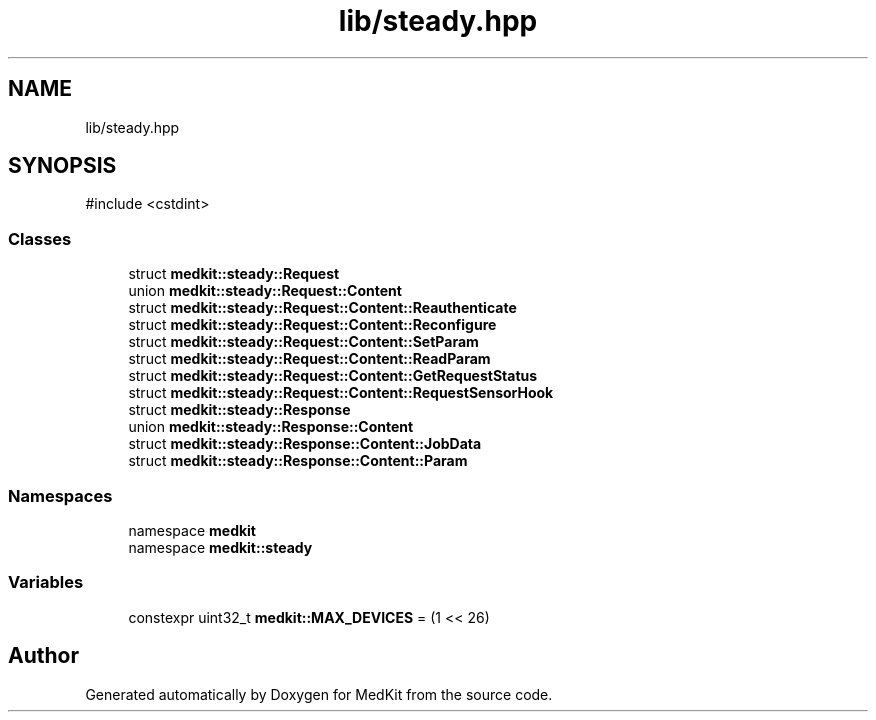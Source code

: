 .TH "lib/steady.hpp" 3 "Version medkit" "MedKit" \" -*- nroff -*-
.ad l
.nh
.SH NAME
lib/steady.hpp
.SH SYNOPSIS
.br
.PP
\fR#include <cstdint>\fP
.br

.SS "Classes"

.in +1c
.ti -1c
.RI "struct \fBmedkit::steady::Request\fP"
.br
.ti -1c
.RI "union \fBmedkit::steady::Request::Content\fP"
.br
.ti -1c
.RI "struct \fBmedkit::steady::Request::Content::Reauthenticate\fP"
.br
.ti -1c
.RI "struct \fBmedkit::steady::Request::Content::Reconfigure\fP"
.br
.ti -1c
.RI "struct \fBmedkit::steady::Request::Content::SetParam\fP"
.br
.ti -1c
.RI "struct \fBmedkit::steady::Request::Content::ReadParam\fP"
.br
.ti -1c
.RI "struct \fBmedkit::steady::Request::Content::GetRequestStatus\fP"
.br
.ti -1c
.RI "struct \fBmedkit::steady::Request::Content::RequestSensorHook\fP"
.br
.ti -1c
.RI "struct \fBmedkit::steady::Response\fP"
.br
.ti -1c
.RI "union \fBmedkit::steady::Response::Content\fP"
.br
.ti -1c
.RI "struct \fBmedkit::steady::Response::Content::JobData\fP"
.br
.ti -1c
.RI "struct \fBmedkit::steady::Response::Content::Param\fP"
.br
.in -1c
.SS "Namespaces"

.in +1c
.ti -1c
.RI "namespace \fBmedkit\fP"
.br
.ti -1c
.RI "namespace \fBmedkit::steady\fP"
.br
.in -1c
.SS "Variables"

.in +1c
.ti -1c
.RI "constexpr uint32_t \fBmedkit::MAX_DEVICES\fP = (1 << 26)"
.br
.in -1c
.SH "Author"
.PP 
Generated automatically by Doxygen for MedKit from the source code\&.
